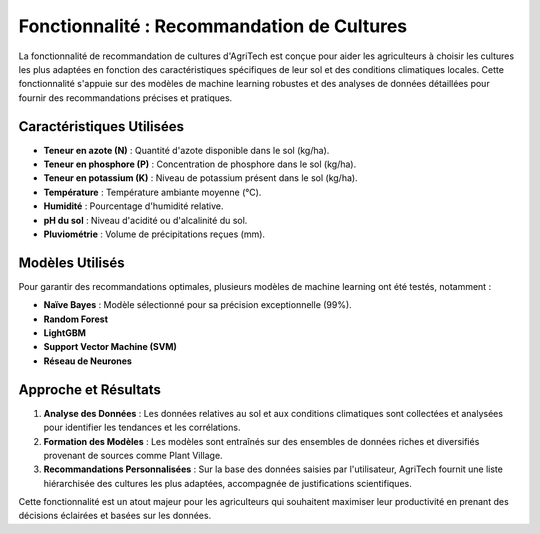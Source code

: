 Fonctionnalité : Recommandation de Cultures
==========================================

La fonctionnalité de recommandation de cultures d'AgriTech est conçue pour aider les agriculteurs à choisir les cultures les plus adaptées en fonction des caractéristiques spécifiques de leur sol et des conditions climatiques locales. Cette fonctionnalité s'appuie sur des modèles de machine learning robustes et des analyses de données détaillées pour fournir des recommandations précises et pratiques.

Caractéristiques Utilisées
--------------------------

- **Teneur en azote (N)** : Quantité d'azote disponible dans le sol (kg/ha).
- **Teneur en phosphore (P)** : Concentration de phosphore dans le sol (kg/ha).
- **Teneur en potassium (K)** : Niveau de potassium présent dans le sol (kg/ha).
- **Température** : Température ambiante moyenne (°C).
- **Humidité** : Pourcentage d'humidité relative.
- **pH du sol** : Niveau d'acidité ou d'alcalinité du sol.
- **Pluviométrie** : Volume de précipitations reçues (mm).

Modèles Utilisés
----------------

Pour garantir des recommandations optimales, plusieurs modèles de machine learning ont été testés, notamment :

- **Naïve Bayes** : Modèle sélectionné pour sa précision exceptionnelle (99%).
- **Random Forest**
- **LightGBM**
- **Support Vector Machine (SVM)**
- **Réseau de Neurones**

Approche et Résultats
----------------------

1. **Analyse des Données** : Les données relatives au sol et aux conditions climatiques sont collectées et analysées pour identifier les tendances et les corrélations.
2. **Formation des Modèles** : Les modèles sont entraînés sur des ensembles de données riches et diversifiés provenant de sources comme Plant Village.
3. **Recommandations Personnalisées** : Sur la base des données saisies par l'utilisateur, AgriTech fournit une liste hiérarchisée des cultures les plus adaptées, accompagnée de justifications scientifiques.

Cette fonctionnalité est un atout majeur pour les agriculteurs qui souhaitent maximiser leur productivité en prenant des décisions éclairées et basées sur les données.
